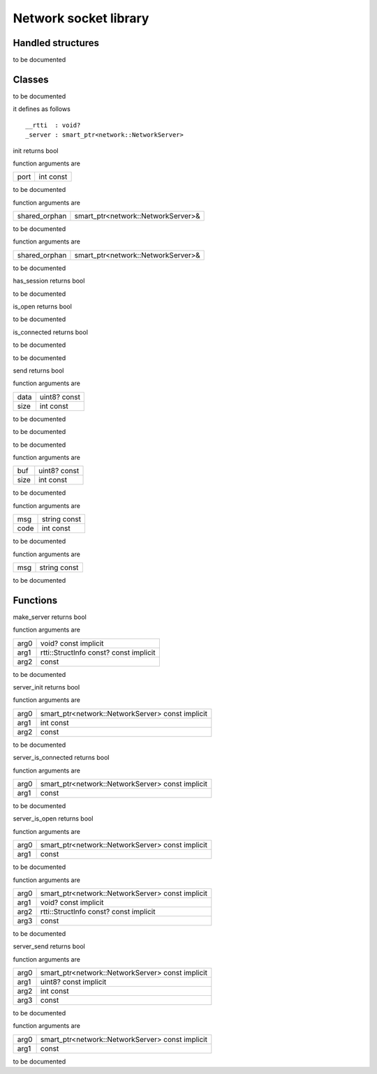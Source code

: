 
.. _stdlib_network:

======================
Network socket library
======================

++++++++++++++++++
Handled structures
++++++++++++++++++

.. das:attribute:: NetworkServer

to be documented


+++++++
Classes
+++++++

.. das:class:: Server

to be documented

it defines as follows ::

  __rtti  : void?
  _server : smart_ptr<network::NetworkServer>

.. das:method:: Server.init (self:network::Server; port:int const) 

init returns bool

function arguments are

+----+---------+
+port+int const+
+----+---------+


to be documented


.. das:method:: Server.restore (self:network::Server; shared_orphan:smart_ptr<network::NetworkServer>&) 

function arguments are

+-------------+----------------------------------+
+shared_orphan+smart_ptr<network::NetworkServer>&+
+-------------+----------------------------------+


to be documented


.. das:method:: Server.save (self:network::Server; shared_orphan:smart_ptr<network::NetworkServer>&) 

function arguments are

+-------------+----------------------------------+
+shared_orphan+smart_ptr<network::NetworkServer>&+
+-------------+----------------------------------+


to be documented


.. das:method:: Server.has_session (self:network::Server) 

has_session returns bool

to be documented


.. das:method:: Server.is_open (self:network::Server) 

is_open returns bool

to be documented


.. das:method:: Server.is_connected (self:network::Server) 

is_connected returns bool

to be documented


.. das:method:: Server.tick (self:network::Server) 

to be documented


.. das:method:: Server.send (self:network::Server; data:uint8? const; size:int const) 

send returns bool

function arguments are

+----+------------+
+data+uint8? const+
+----+------------+
+size+int const   +
+----+------------+


to be documented


.. das:method:: Server.onConnect (self:network::Server) 

to be documented


.. das:method:: Server.onDisconnect (self:network::Server) 

to be documented


.. das:method:: Server.onData (self:network::Server; buf:uint8? const; size:int const) 

function arguments are

+----+------------+
+buf +uint8? const+
+----+------------+
+size+int const   +
+----+------------+


to be documented


.. das:method:: Server.onError (self:network::Server; msg:string const; code:int const) 

function arguments are

+----+------------+
+msg +string const+
+----+------------+
+code+int const   +
+----+------------+


to be documented


.. das:method:: Server.onLog (self:network::Server; msg:string const) 

function arguments are

+---+------------+
+msg+string const+
+---+------------+


to be documented



+++++++++
Functions
+++++++++

.. das:function:: make_server(arg0:void? const implicit; arg1:rtti::StructInfo const? const implicit)

make_server returns bool



function arguments are

+----+--------------------------------------+
+arg0+void? const implicit                  +
+----+--------------------------------------+
+arg1+rtti::StructInfo const? const implicit+
+----+--------------------------------------+
+arg2+ const                                +
+----+--------------------------------------+



to be documented


.. das:function:: server_init(arg0:smart_ptr<network::NetworkServer> const implicit; arg1:int const)

server_init returns bool



function arguments are

+----+------------------------------------------------+
+arg0+smart_ptr<network::NetworkServer> const implicit+
+----+------------------------------------------------+
+arg1+int const                                       +
+----+------------------------------------------------+
+arg2+ const                                          +
+----+------------------------------------------------+



to be documented


.. das:function:: server_is_connected(arg0:smart_ptr<network::NetworkServer> const implicit)

server_is_connected returns bool



function arguments are

+----+------------------------------------------------+
+arg0+smart_ptr<network::NetworkServer> const implicit+
+----+------------------------------------------------+
+arg1+ const                                          +
+----+------------------------------------------------+



to be documented


.. das:function:: server_is_open(arg0:smart_ptr<network::NetworkServer> const implicit)

server_is_open returns bool



function arguments are

+----+------------------------------------------------+
+arg0+smart_ptr<network::NetworkServer> const implicit+
+----+------------------------------------------------+
+arg1+ const                                          +
+----+------------------------------------------------+



to be documented


.. das:function:: server_restore(arg0:smart_ptr<network::NetworkServer> const implicit; arg1:void? const implicit; arg2:rtti::StructInfo const? const implicit)



function arguments are

+----+------------------------------------------------+
+arg0+smart_ptr<network::NetworkServer> const implicit+
+----+------------------------------------------------+
+arg1+void? const implicit                            +
+----+------------------------------------------------+
+arg2+rtti::StructInfo const? const implicit          +
+----+------------------------------------------------+
+arg3+ const                                          +
+----+------------------------------------------------+



to be documented


.. das:function:: server_send(arg0:smart_ptr<network::NetworkServer> const implicit; arg1:uint8? const implicit; arg2:int const)

server_send returns bool



function arguments are

+----+------------------------------------------------+
+arg0+smart_ptr<network::NetworkServer> const implicit+
+----+------------------------------------------------+
+arg1+uint8? const implicit                           +
+----+------------------------------------------------+
+arg2+int const                                       +
+----+------------------------------------------------+
+arg3+ const                                          +
+----+------------------------------------------------+



to be documented


.. das:function:: server_tick(arg0:smart_ptr<network::NetworkServer> const implicit)



function arguments are

+----+------------------------------------------------+
+arg0+smart_ptr<network::NetworkServer> const implicit+
+----+------------------------------------------------+
+arg1+ const                                          +
+----+------------------------------------------------+



to be documented



